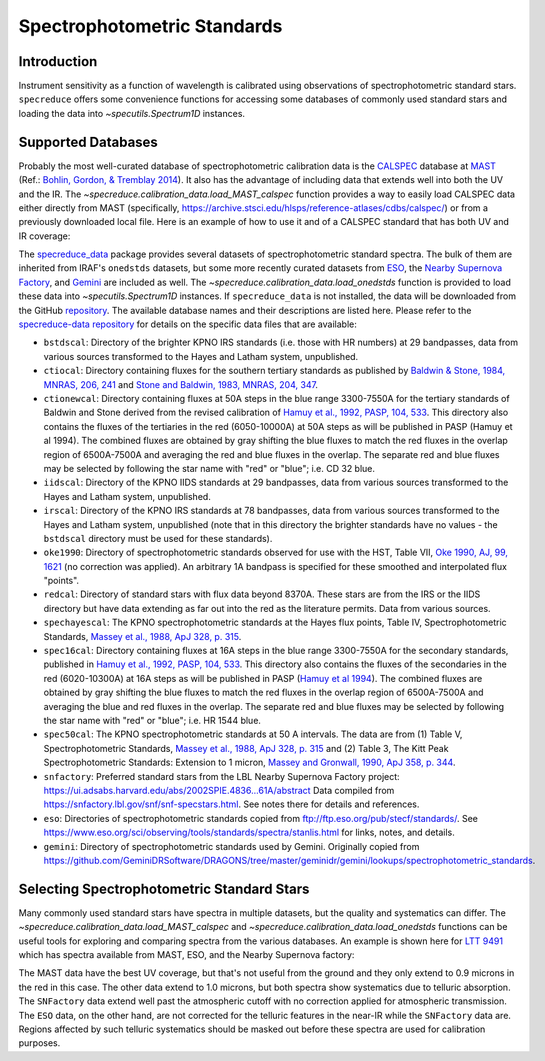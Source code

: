 .. _specphot_standards:

Spectrophotometric Standards
============================

Introduction
------------

Instrument sensitivity as a function of wavelength is calibrated using observations of
spectrophotometric standard stars. ``specreduce`` offers some convenience functions for accessing
some databases of commonly used standard stars and loading the data into `~specutils.Spectrum1D`
instances.

Supported Databases
-------------------

Probably the most well-curated database of spectrophotometric calibration data is the
`CALSPEC <https://www.stsci.edu/hst/instrumentation/reference-data-for-calibration-and-tools/astronomical-catalogs/calspec>`_
database at `MAST <https://archive.stsci.edu/>`_ (Ref.: `Bohlin, Gordon, & Tremblay 2014 <https://iopscience.iop.org/article/10.1086/677655>`_).
It also has the advantage of including data that extends well into both the UV and the IR. The `~specreduce.calibration_data.load_MAST_calspec`
function provides a way to easily load CALSPEC data either directly from MAST (specifically, https://archive.stsci.edu/hlsps/reference-atlases/cdbs/calspec/)
or from a previously downloaded local file. Here is an example of how to use it and of a CALSPEC standard that has both UV and IR coverage:

.. plot::
    :include-source:

    import matplotlib.pyplot as plt
    from specreduce.calibration_data import load_MAST_calspec

    spec = load_MAST_calspec("agk_81d266_stisnic_007.fits")

    fig, ax = plt.subplots()
    ax.step(spec.spectral_axis, spec.flux, where="mid")
    ax.set_yscale('log')
    ax.set_xlabel(f"Wavelength ({spec.spectral_axis.unit})")
    ax.set_ylabel(f"Flux ({spec.flux.unit})")
    ax.set_title("AGK+81 266")
    fig.show()

The `specreduce_data <https://github.com/astropy/specreduce-data/>`_ package provides several datasets of spectrophotometric standard spectra.
The bulk of them are inherited from IRAF's ``onedstds`` datasets, but some more recently curated datasets from `ESO
<https://www.eso.org/sci/observing/tools/standards/spectra/stanlis.html>`_, the
`Nearby Supernova Factory <https://snfactory.lbl.gov/>`_, and `Gemini
<https://github.com/GeminiDRSoftware/DRAGONS/tree/master/geminidr/gemini/lookups/spectrophotometric_standards>`_ are included as well. The
`~specreduce.calibration_data.load_onedstds` function is provided to load these data into `~specutils.Spectrum1D`
instances. If ``specreduce_data`` is not installed, the data will be downloaded from the GitHub
`repository <https://github.com/astropy/specreduce-data/tree/main/specreduce_data/reference_data/onedstds>`_. The available
database names and their descriptions are listed here. Please refer to the `specreduce-data repository
<https://github.com/astropy/specreduce-data/tree/main/specreduce_data/reference_data/onedstds>`_ for details on the
specific data files that are available:

- ``bstdscal``: Directory of the brighter KPNO IRS standards (i.e. those with HR numbers) at 29 bandpasses,
  data from various sources transformed to the Hayes and Latham system, unpublished.

- ``ctiocal``: Directory containing fluxes for the southern tertiary standards as published by
  `Baldwin & Stone, 1984, MNRAS, 206, 241 <https://ui.adsabs.harvard.edu/abs/1984MNRAS.206..241B/abstract>`_
  and `Stone and Baldwin, 1983, MNRAS, 204, 347 <https://ui.adsabs.harvard.edu/abs/1983MNRAS.204..347S/abstract>`_.

- ``ctionewcal``: Directory containing fluxes at 50A steps in the blue range 3300-7550A for the
  tertiary standards of Baldwin and Stone derived from the revised calibration of
  `Hamuy et al., 1992, PASP, 104, 533
  <https://ui.adsabs.harvard.edu/abs/1992PASP..104..533H/abstract>`_. This
  directory also contains the fluxes of the tertiaries in the red (6050-10000A) at
  50A steps as will be published in PASP (Hamuy et al 1994).  The combined fluxes
  are obtained by gray shifting the blue fluxes to match the red fluxes in the
  overlap region of 6500A-7500A and averaging the red and blue fluxes in the
  overlap.  The separate red and blue fluxes may be selected by following the star
  name with "red" or "blue"; i.e. CD 32 blue.

- ``iidscal``: Directory of the KPNO IIDS standards at 29 bandpasses,
  data from various sources transformed to the Hayes and Latham
  system, unpublished.

- ``irscal``: Directory of the KPNO IRS standards at 78 bandpasses,
  data from various sources transformed to the Hayes and
  Latham system, unpublished (note that in this directory the
  brighter standards have no values - the ``bstdscal`` directory
  must be used for these standards).

- ``oke1990``: Directory of spectrophotometric standards observed for use with the HST, Table
  VII, `Oke 1990, AJ, 99, 1621
  <https://ui.adsabs.harvard.edu/abs/1990AJ.....99.1621O/abstract>`_ (no
  correction was applied).  An arbitrary 1A bandpass is specified for these
  smoothed and interpolated flux "points".

- ``redcal``: Directory of standard stars with flux data beyond 8370A.
  These stars are from the IRS or the IIDS directory but
  have data extending as far out into the red as the
  literature permits.  Data from various sources.

- ``spechayescal``: The KPNO spectrophotometric standards at the Hayes flux
  points, Table IV, Spectrophotometric Standards, `Massey
  et al., 1988, ApJ 328, p. 315 <https://ui.adsabs.harvard.edu/abs/1988ApJ...328..315M/abstract>`_.

- ``spec16cal``: Directory containing fluxes at 16A steps in the blue
  range 3300-7550A for the secondary standards, published in `Hamuy et al., 1992,
  PASP, 104, 533
  <https://ui.adsabs.harvard.edu/abs/1992PASP..104..533H/abstract>`_.  This
  directory also contains the fluxes of the secondaries in the red (6020-10300A)
  at 16A steps as will be published in PASP (`Hamuy et al 1994
  <https://ui.adsabs.harvard.edu/abs/1994PASP..106..566H/abstract>`_).  The
  combined fluxes are obtained by gray shifting the blue fluxes to match the red
  fluxes in the overlap region of 6500A-7500A and averaging the blue and red
  fluxes in the overlap. The separate red and blue fluxes may be selected by
  following the star name with "red" or "blue"; i.e. HR 1544 blue.

- ``spec50cal``: The KPNO spectrophotometric standards at 50 A intervals. The data
  are from (1) Table V, Spectrophotometric Standards, `Massey et al., 1988, ApJ
  328, p. 315 <https://ui.adsabs.harvard.edu/abs/1988ApJ...328..315M/abstract>`_
  and (2) Table 3, The Kitt Peak Spectrophotometric Standards: Extension to 1
  micron, `Massey and Gronwall, 1990, ApJ 358, p. 344
  <https://ui.adsabs.harvard.edu/abs/1990ApJ...358..344M/abstract>`_.

- ``snfactory``: Preferred standard stars from the LBL Nearby Supernova Factory project:
  https://ui.adsabs.harvard.edu/abs/2002SPIE.4836...61A/abstract
  Data compiled from https://snfactory.lbl.gov/snf/snf-specstars.html.
  See notes there for details and references.

- ``eso``: Directories of spectrophotometric standards copied from
  ftp://ftp.eso.org/pub/stecf/standards/. See
  https://www.eso.org/sci/observing/tools/standards/spectra/stanlis.html
  for links, notes, and details.

- ``gemini``: Directory of spectrophotometric standards used by Gemini.
  Originally copied from
  https://github.com/GeminiDRSoftware/DRAGONS/tree/master/geminidr/gemini/lookups/spectrophotometric_standards.


Selecting Spectrophotometric Standard Stars
-------------------------------------------

Many commonly used standard stars have spectra in multiple datasets, but the quality and systematics can differ.
The `~specreduce.calibration_data.load_MAST_calspec` and `~specreduce.calibration_data.load_onedstds` functions can be
useful tools for exploring and comparing spectra from the various databases. An example is shown here for `LTT 9491
<http://simbad.u-strasbg.fr/simbad/sim-id?Ident=LTT+9491&NbIdent=1&Radius=2&Radius.unit=arcmin&submit=submit+id>`_ which has
spectra available from MAST, ESO, and the Nearby Supernova factory:

.. plot::
    :include-source:

    import matplotlib.pyplot as plt
    from specreduce.calibration_data import load_MAST_calspec, load_onedstds

    s1 = load_MAST_calspec("ltt9491_002.fits", remote=True)
    s2 = load_onedstds("snfactory", "LTT9491.dat")
    s3 = load_onedstds("eso", "ctiostan/ltt9491.dat")

    fig, ax = plt.subplots()
    ax.step(s1.spectral_axis, s1.flux, label="MAST", where="mid")
    ax.step(s2.spectral_axis, s2.flux, label="SNFactory", where="mid")
    ax.step(s3.spectral_axis, s3.flux, label="ESO", where="mid")
    ax.set_yscale('log')
    ax.set_xlabel(f"Wavelength ({s1.spectral_axis.unit})")
    ax.set_ylabel(f"Flux ({s1.flux.unit})")
    ax.set_title("LTT 9491")
    ax.legend()
    fig.show()

The MAST data have the best UV coverage, but that's not useful from the ground and they only extend to 0.9 microns in the red in this case.
The other data extend to 1.0 microns, but both spectra show systematics due to telluric absorption. The ``SNFactory``
data extend well past the atmospheric cutoff with no correction applied for atmospheric transmission. The ``ESO`` data, on the
other hand, are not corrected for the telluric features in the near-IR while the ``SNFactory`` data are. Regions affected by
such telluric systematics should be masked out before these spectra are used for calibration purposes.

